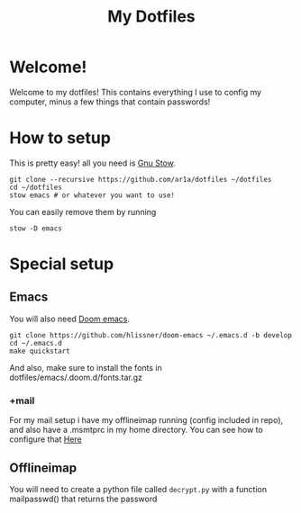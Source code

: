 #+TITLE: My Dotfiles
* Welcome!
Welcome to my dotfiles! This contains everything I use to config my computer,
minus a few things that contain passwords!
* How to setup
This is pretty easy! all you need is [[https://www.gnu.org/software/stow/][Gnu Stow]].
#+BEGIN_SRC shell
git clone --recursive https://github.com/ar1a/dotfiles ~/dotfiles
cd ~/dotfiles
stow emacs # or whatever you want to use!
#+END_SRC

You can easily remove them by running
#+BEGIN_SRC shell
stow -D emacs
#+END_SRC
* Special setup
** Emacs
You will also need [[https://github.com/hlissner/doom-emacs/tree/develop][Doom emacs]].
#+BEGIN_SRC shell
git clone https://github.com/hlissner/doom-emacs ~/.emacs.d -b develop
cd ~/.emacs.d
make quickstart
#+END_SRC
And also, make sure to install the fonts in dotfiles/emacs/.doom.d/fonts.tar.gz
*** +mail
For my mail setup i have my offlineimap running (config included in repo), and
also have a .msmtprc in my home directory. You can see how to configure that [[https://wiki.archlinux.org/index.php/Msmtp][Here]]

** Offlineimap
You will need to create a python file called ~decrypt.py~ with a function
mailpasswd() that returns the password
